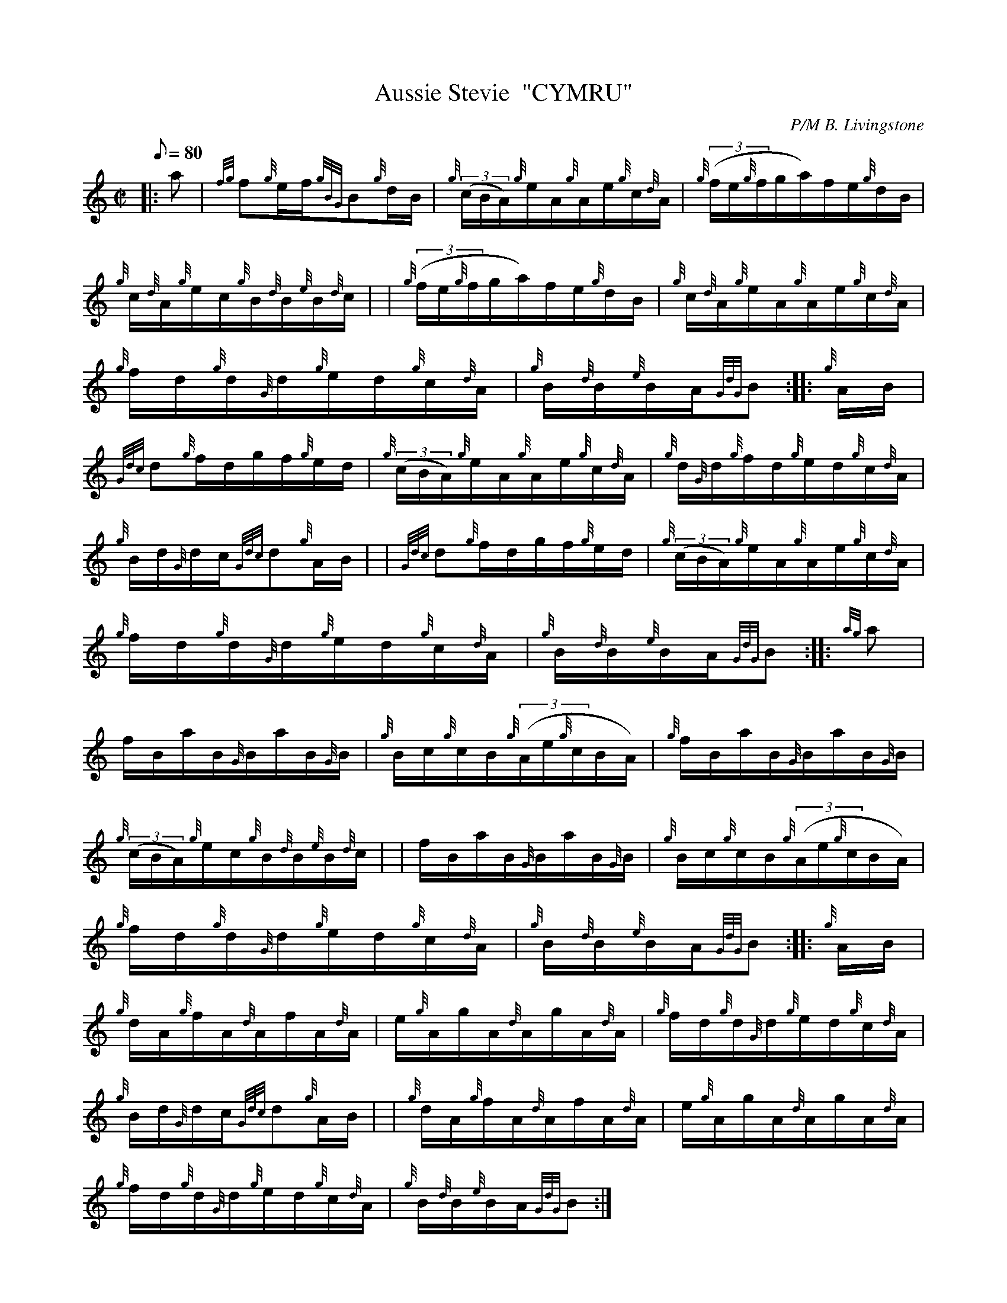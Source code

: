 X: 1
T:Aussie Stevie  "CYMRU"
M:C|
L:1/8
Q:80
C:P/M B. Livingstone
S:Hornpipe
K:HP
|: a|
{fg}f{g}e/2f/2{gBG}B{g}d/2B/2|
{g}((3c/2B/2A/2){g}e/2A/2{g}A/2e/2{g}c/2{d}A/2|
{g}((3f/2e/2{g}f/2g/2a/2)f/2e/2{g}d/2B/2|  !
{g}c/2{d}A/2{g}e/2c/2{g}B/2{d}B/2{e}B/2{d}c/2| |
{g}((3f/2e/2{g}f/2g/2a/2)f/2e/2{g}d/2B/2|
{g}c/2{d}A/2{g}e/2A/2{g}A/2e/2{g}c/2{d}A/2|  !
{g}f/2d/2{g}d/2{G}d/2{g}e/2d/2{g}c/2{d}A/2|
{g}B/2{d}B/2{e}B/2A/2{GdG}B:| |:
{g}A/2B/2|  !
{Gdc}d{g}f/2d/2g/2f/2{g}e/2d/2|
{g}((3c/2B/2A/2){g}e/2A/2{g}A/2e/2{g}c/2{d}A/2|
{g}d/2{G}d/2{g}f/2d/2{g}e/2d/2{g}c/2{d}A/2|  !
{g}B/2d/2{G}d/2c/2{Gdc}d{g}A/2B/2| |
{Gdc}d{g}f/2d/2g/2f/2{g}e/2d/2|
{g}((3c/2B/2A/2){g}e/2A/2{g}A/2e/2{g}c/2{d}A/2|  !
{g}f/2d/2{g}d/2{G}d/2{g}e/2d/2{g}c/2{d}A/2|
{g}B/2{d}B/2{e}B/2A/2{GdG}B:| |:
{ag}a|  !
f/2B/2a/2B/2{G}B/2a/2B/2{G}B/2|
{g}B/2c/2{g}c/2B/2{g}((3A/2e/2{g}c/2B/2A/2)|
{g}f/2B/2a/2B/2{G}B/2a/2B/2{G}B/2|  !
{g}((3c/2B/2A/2){g}e/2c/2{g}B/2{d}B/2{e}B/2{d}c/2| |
f/2B/2a/2B/2{G}B/2a/2B/2{G}B/2|
{g}B/2c/2{g}c/2B/2{g}((3A/2e/2{g}c/2B/2A/2)|  !
{g}f/2d/2{g}d/2{G}d/2{g}e/2d/2{g}c/2{d}A/2|
{g}B/2{d}B/2{e}B/2A/2{GdG}B:| |:
{g}A/2B/2|  !
{g}d/2A/2{g}f/2A/2{d}A/2f/2A/2{d}A/2|
e/2{g}A/2g/2A/2{d}A/2g/2A/2{d}A/2|
{g}f/2d/2{g}d/2{G}d/2{g}e/2d/2{g}c/2{d}A/2|  !
{g}B/2d/2{G}d/2c/2{Gdc}d{g}A/2B/2| |
{g}d/2A/2{g}f/2A/2{d}A/2f/2A/2{d}A/2|
e/2{g}A/2g/2A/2{d}A/2g/2A/2{d}A/2|  !
{g}f/2d/2{g}d/2{G}d/2{g}e/2d/2{g}c/2{d}A/2|
{g}B/2{d}B/2{e}B/2A/2{GdG}B:|
